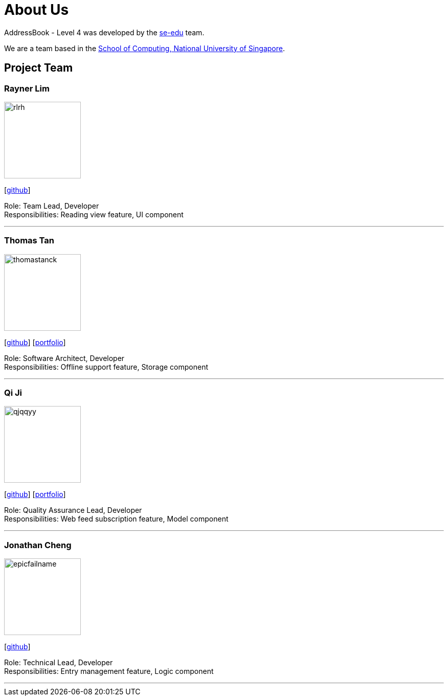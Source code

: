 = About Us
:site-section: AboutUs
:relfileprefix: team/
:imagesDir: images
:stylesDir: stylesheets

AddressBook - Level 4 was developed by the https://se-edu.github.io/docs/Team.html[se-edu] team. +

We are a team based in the http://www.comp.nus.edu.sg[School of Computing, National University of Singapore].

== Project Team

=== Rayner Lim
image::rlrh.png[width="150", align="left"]
{empty}[https://github.com/rlrh[github]]

Role: Team Lead, Developer +
Responsibilities: Reading view feature, UI component

'''

=== Thomas Tan
image::thomastanck.png[width="150", align="left"]
{empty}[https://github.com/thomastanck[github]] [<<thomastanck#, portfolio>>]

Role: Software Architect, Developer +
Responsibilities: Offline support feature, Storage component

'''

=== Qi Ji
image::qjqqyy.png[width="150", align="left"]
{empty}[https://github.com/qjqqyy[github]] [<<qjqqyy#, portfolio>>]

Role: Quality Assurance Lead, Developer +
Responsibilities: Web feed subscription feature, Model component

'''

=== Jonathan Cheng
image::epicfailname.png[width="150", align="left"]
{empty}[https://github.com/epicfailname[github]]

Role: Technical Lead, Developer +
Responsibilities: Entry management feature, Logic component

'''
